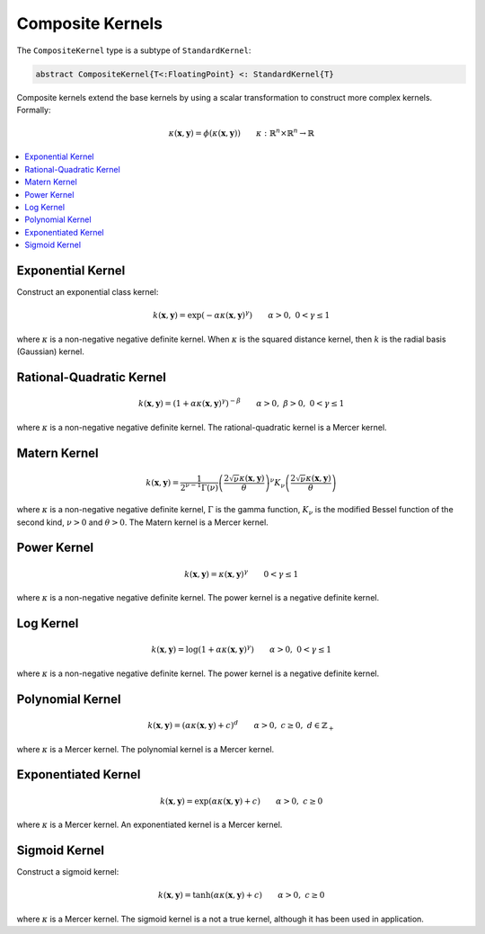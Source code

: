 .. _compositekernels:

Composite Kernels
=================

The ``CompositeKernel`` type is a subtype of ``StandardKernel``:

.. code-block:: julia

    abstract CompositeKernel{T<:FloatingPoint} <: StandardKernel{T}

Composite kernels extend the base kernels by using a scalar transformation to construct more 
complex kernels. Formally:

.. math::
    
    \kappa(\mathbf{x},\mathbf{y}) =  \phi(\kappa(\mathbf{x},\mathbf{y})) \qquad \kappa:\mathbb{R}^n \times \mathbb{R}^n \rightarrow \mathbb{R}

.. contents::
    :local:
    :backlinks: none

Exponential Kernel
------------------

Construct an exponential class kernel:

.. math::

    k(\mathbf{x},\mathbf{y}) = \exp\left(-\alpha \kappa(\mathbf{x},\mathbf{y})^{\gamma}\right) \qquad \alpha > 0, \; 0 < \gamma \leq 1

where :math:`\kappa` is a non-negative negative definite kernel. When :math:`\kappa` is the
squared distance kernel, then :math:`k` is the radial basis (Gaussian) kernel.

Rational-Quadratic Kernel
-------------------------

.. math::

    k(\mathbf{x},\mathbf{y}) = \left(1 +\alpha \kappa(\mathbf{x},\mathbf{y})^{\gamma}\right)^{-\beta} \qquad \alpha > 0, \; \beta > 0, \; 0 < \gamma \leq 1

where :math:`\kappa` is a non-negative negative definite kernel. The rational-quadratic
kernel is a Mercer kernel.

Matern Kernel
-------------

.. math::

    k(\mathbf{x},\mathbf{y}) = \frac{1}{2^{\nu-1}\Gamma(\nu)} \left(\frac{2\sqrt{\nu}\kappa(\mathbf{x},\mathbf{y})}{\theta}\right)^{\nu} K_{\nu}\left(\frac{2\sqrt{\nu}\kappa(\mathbf{x},\mathbf{y})}{\theta}\right)

where :math:`\kappa` is a non-negative negative definite kernel, :math:`\Gamma` is the gamma
function, :math:`K_{\nu}` is the modified Bessel function of the second kind, :math:`\nu > 0`
and :math:`\theta > 0`. The Matern kernel is a Mercer kernel. 

Power Kernel
------------

.. math::

    k(\mathbf{x},\mathbf{y}) = \kappa(\mathbf{x},\mathbf{y})^{\gamma} \qquad 0 < \gamma \leq 1

where :math:`\kappa` is a non-negative negative definite kernel. The power kernel is a
negative definite kernel.

Log Kernel
----------

.. math::

    k(\mathbf{x},\mathbf{y}) = \log(1 + \alpha\kappa(\mathbf{x},\mathbf{y})^{\gamma}) \qquad \alpha > 0, \; 0 < \gamma \leq 1

where :math:`\kappa` is a non-negative negative definite kernel. The power kernel is a
negative definite kernel.

Polynomial Kernel
-----------------

.. math::

    k(\mathbf{x},\mathbf{y}) = (\alpha\kappa(\mathbf{x},\mathbf{y}) + c)^d \qquad \alpha > 0, \; c \geq 0, \; d \in \mathbb{Z}_{+}

where :math:`\kappa` is a Mercer kernel. The polynomial kernel is a Mercer kernel.

Exponentiated Kernel
--------------------

.. math::

    k(\mathbf{x},\mathbf{y}) = \exp(\alpha\kappa(\mathbf{x},\mathbf{y}) + c) \qquad \alpha > 0, \; c \geq 0

where :math:`\kappa` is a Mercer kernel. An exponentiated kernel is a Mercer kernel.

Sigmoid Kernel
--------------

Construct a sigmoid kernel:

.. math::

    k(\mathbf{x},\mathbf{y}) = \tanh(\alpha\kappa(\mathbf{x},\mathbf{y}) + c) \qquad \alpha > 0, \; c \geq 0

where :math:`\kappa` is a Mercer kernel. The sigmoid kernel is a not a true kernel, although
it has been used in application.
